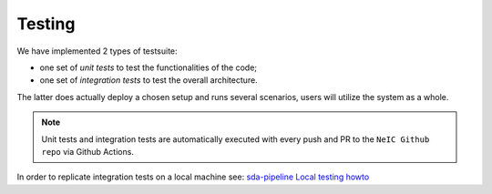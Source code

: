 Testing
-------

We have implemented 2 types of testsuite: 

- one set of *unit tests* to test the functionalities of the code; 
- one set of *integration tests* to test the overall architecture.

The latter does actually deploy a chosen setup and runs several scenarios, users
will utilize the system as a whole.

.. note:: Unit tests and integration tests are automatically executed 
          with every push and PR to the ``NeIC Github repo`` via Github Actions.


In order to replicate integration tests on a local machine see: 
`sda-pipeline Local testing howto <https://github.com/neicnordic/sda-pipeline/tree/master/dev_utils#readme>`_
